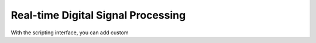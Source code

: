 *********************************************
Real-time Digital Signal Processing
*********************************************

With the scripting interface, you can add custom